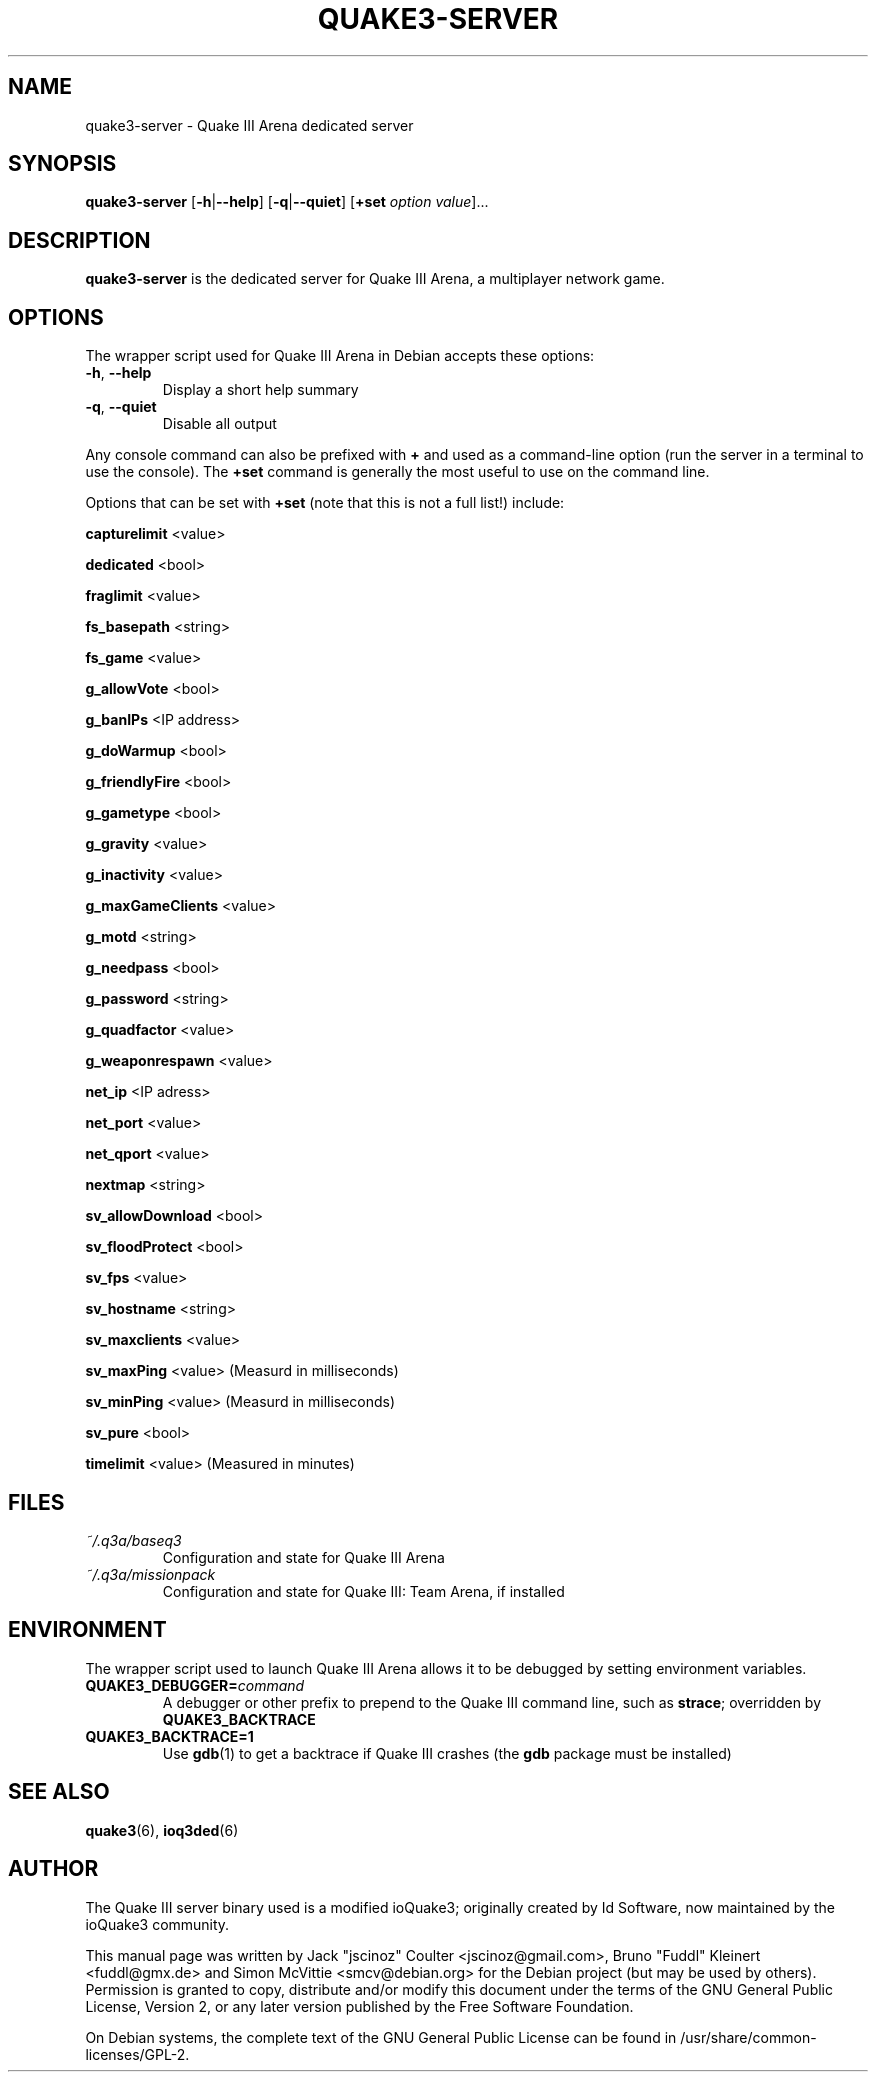 .TH QUAKE3-SERVER 6 2010-10-15

.SH NAME
quake3-server \- Quake III Arena dedicated server

.SH SYNOPSIS
.BR quake3-server
.BR "" [ \-h | \-\-help ]
.BR "" [ \-q | \-\-quiet ]
.BR "" [ +set
.IR option " " value ]...

.SH DESCRIPTION
.B quake3-server
is the dedicated server for Quake III Arena, a multiplayer network game.

.SH OPTIONS
The wrapper script used for Quake III Arena in Debian accepts these options:
.TP
\fB\-h\fR, \fB\-\-help\fR
Display a short help summary
.TP
\fB\-q\fR, \fB\-\-quiet\fR
Disable all output
.PP
Any console command can also be prefixed with \fB+\fR and used as a
command-line option (run the server in a terminal to use the console).
The \fB+set\fR command is generally the most useful to use on the command line.
.PP
Options that can be set with \fB+set\fR
(note that this is not a full list!) include:
.PP
\fBcapturelimit\fR <value>
.PP
\fBdedicated\fR <bool>
.PP
\fBfraglimit\fR <value>
.PP
\fBfs_basepath\fR <string>
.PP
\fBfs_game\fR <value>
.PP
\fBg_allowVote\fR <bool>
.PP
\fBg_banIPs\fR <IP address>
.PP
\fBg_doWarmup\fR <bool>
.PP
\fBg_friendlyFire\fR <bool>
.PP
\fBg_gametype\fR <bool>
.PP
\fBg_gravity\fR <value>
.PP
\fBg_inactivity\fR <value>
.PP
\fBg_maxGameClients\fR <value>
.PP
\fBg_motd\fR <string>
.PP
\fBg_needpass\fR <bool>
.PP
\fBg_password\fR <string>
.PP
\fBg_quadfactor\fR <value>
.PP
\fBg_weaponrespawn\fR <value>
.PP
\fBnet_ip\fR <IP adress>
.PP
\fBnet_port\fR <value>
.PP
\fBnet_qport\fR <value>
.PP
\fBnextmap\fR <string>
.PP
\fBsv_allowDownload\fR <bool>
.PP
\fBsv_floodProtect\fR <bool>
.PP
\fBsv_fps\fR <value>
.PP
\fBsv_hostname\fR <string>
.PP
\fBsv_maxclients\fR <value>
.PP
\fBsv_maxPing\fR <value>
(Measurd in milliseconds)
.PP
\fBsv_minPing\fR <value>
(Measurd in milliseconds)
.PP
\fBsv_pure\fR <bool>
.PP
\fBtimelimit\fR <value>
(Measured in minutes)

.SH FILES
.TP
\fI~/.q3a/baseq3\fR
Configuration and state for Quake III Arena
.TP
\fI~/.q3a/missionpack\fR
Configuration and state for Quake III: Team Arena, if installed

.SH ENVIRONMENT
The wrapper script used to launch Quake III Arena allows it to be debugged
by setting environment variables.
.TP
\fBQUAKE3_DEBUGGER=\fIcommand\fR
A debugger or other prefix to prepend to the Quake III command line, such
as \fBstrace\fR; overridden by \fBQUAKE3_BACKTRACE\fR
.TP
\fBQUAKE3_BACKTRACE=1\fR
Use \fBgdb\fR(1) to get a backtrace if Quake III crashes (the \fBgdb\fR
package must be installed)

.SH SEE ALSO
.BR quake3 (6),
.BR ioq3ded (6)

.SH AUTHOR
The Quake III server binary used is a modified ioQuake3; originally created by
Id Software, now maintained by the ioQuake3 community.
.PP
This manual page was written by Jack "jscinoz" Coulter <jscinoz@gmail.com>,
Bruno "Fuddl" Kleinert <fuddl@gmx.de> and Simon McVittie <smcv@debian.org>
for the Debian project (but may be used by others).
Permission is granted to copy, distribute and/or
modify this document under the terms of the GNU General Public License,
Version 2, or any later version published by the Free Software Foundation.
.PP
On Debian systems, the complete text of the GNU General Public
License can be found in /usr/share/common-licenses/GPL-2.
